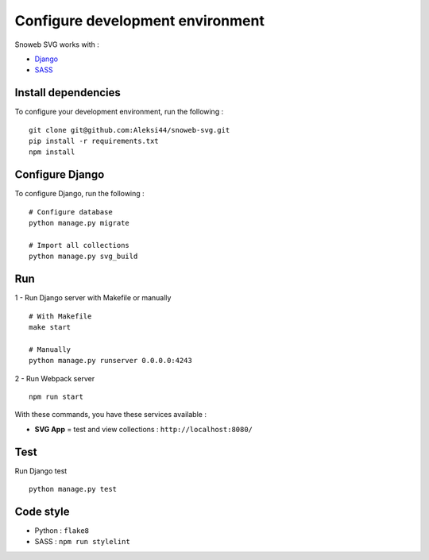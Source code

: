 .. _how-to_configure-dev-env:

Configure development environment
=================================

Snoweb SVG works with :

- `Django <https://docs.djangoproject.com/>`_
- `SASS <https://sass-lang.com/>`_

Install dependencies
--------------------

To configure your development environment, run the following :

::

    git clone git@github.com:Aleksi44/snoweb-svg.git
    pip install -r requirements.txt
    npm install


Configure Django
----------------

To configure Django, run the following :

::

    # Configure database
    python manage.py migrate

    # Import all collections
    python manage.py svg_build


Run
---

1 - Run Django server with Makefile or manually
::

    # With Makefile
    make start

    # Manually
    python manage.py runserver 0.0.0.0:4243


2 - Run Webpack server
::

    npm run start


With these commands, you have these services available :

- **SVG App** = test and view collections : ``http://localhost:8080/``


Test
----

Run Django test
::

    python manage.py test


Code style
----------

- Python : ``flake8``
- SASS : ``npm run stylelint``
